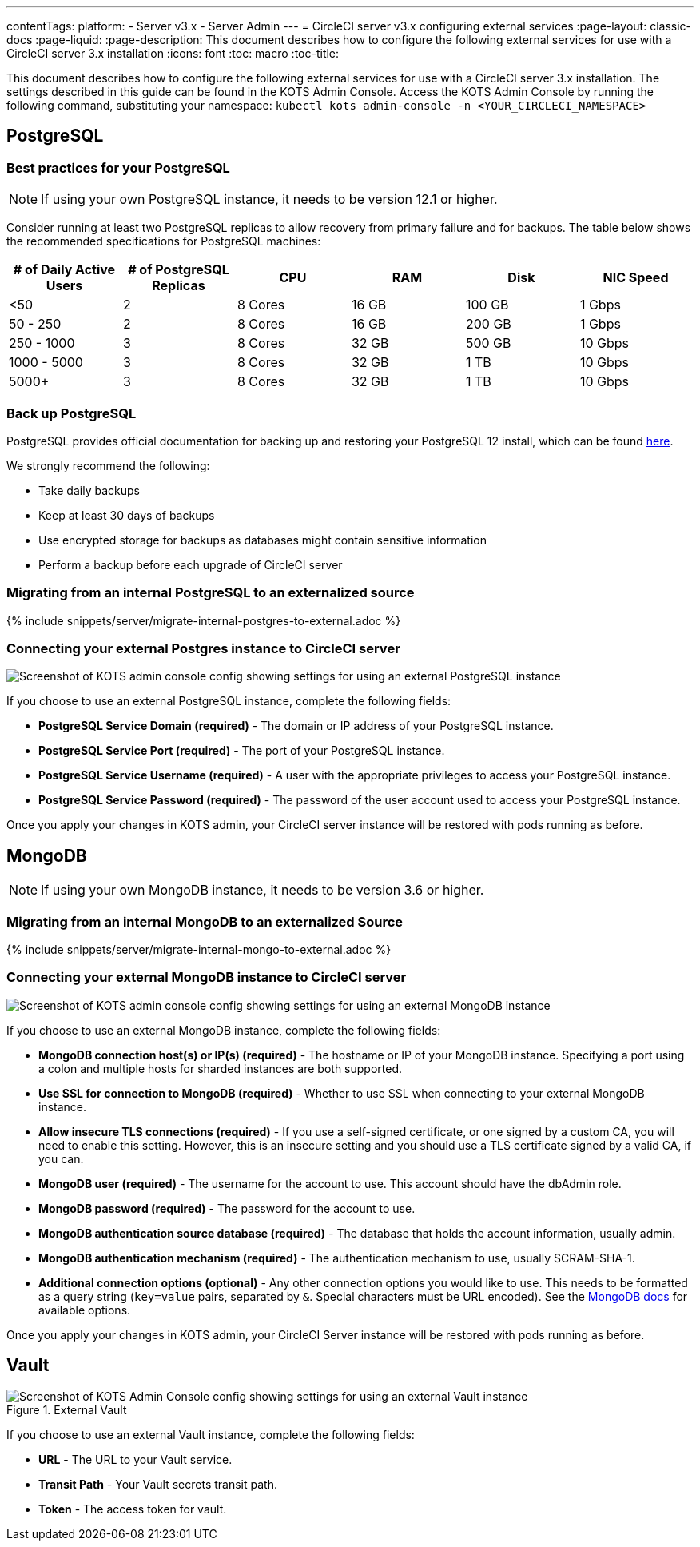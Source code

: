 ---
contentTags:
  platform:
  - Server v3.x
  - Server Admin
---
= CircleCI server v3.x configuring external services
:page-layout: classic-docs
:page-liquid:
:page-description: This document describes how to configure the following external services for use with a CircleCI server 3.x installation
:icons: font
:toc: macro
:toc-title:

This document describes how to configure the following external services for use with a CircleCI server 3.x installation. The settings described in this guide can be found in the KOTS Admin Console. Access the KOTS Admin Console by running the following command, substituting your namespace: `kubectl kots admin-console -n <YOUR_CIRCLECI_NAMESPACE>`

toc::[]

== PostgreSQL

=== Best practices for your PostgreSQL

NOTE: If using your own PostgreSQL instance, it needs to be version 12.1 or higher.

Consider running at least two PostgreSQL replicas to allow recovery from primary failure and for backups. The table below shows the recommended specifications for PostgreSQL machines:

[.table.table-striped]
[cols=6*, options="header", stripes=even]
|===
|# of Daily Active Users
|# of PostgreSQL Replicas
|CPU
|RAM
|Disk
|NIC Speed

|<50
|2
|8 Cores
|16 GB
|100 GB
| 1 Gbps

|50 - 250
|2
|8 Cores
|16 GB
|200 GB
|1 Gbps

|250 - 1000
|3
|8 Cores
|32 GB
|500 GB
|10 Gbps

|1000 - 5000
|3
|8 Cores
|32 GB
|1 TB
|10 Gbps

|5000+
|3
|8 Cores
|32 GB
|1 TB
|10 Gbps
|===

=== Back up PostgreSQL
PostgreSQL provides official documentation for backing up and restoring your PostgreSQL 12 install, which can be found https://www.postgresql.org/docs/12/backup.html[here].

We strongly recommend the following:

* Take daily backups
* Keep at least 30 days of backups
* Use encrypted storage for backups as databases might contain sensitive information
* Perform a backup before each upgrade of CircleCI server

[#migrating-from-internal-postgres]
=== Migrating from an internal PostgreSQL to an externalized source

{% include snippets/server/migrate-internal-postgres-to-external.adoc %}

[#connecting-your-external-postgres]
=== Connecting your external Postgres instance to CircleCI server

image::server-3-external-postgres.png[Screenshot of KOTS admin console config showing settings for using an external PostgreSQL instance]

If you choose to use an external PostgreSQL instance, complete the following fields:

* *PostgreSQL Service Domain (required)* - The domain or IP address of your PostgreSQL instance.

* *PostgreSQL Service Port (required)* - The port of your PostgreSQL instance.

* *PostgreSQL Service Username (required)* - A user with the appropriate privileges to access your PostgreSQL instance.

* *PostgreSQL Service Password (required)* - The password of the user account used to access your PostgreSQL instance.

Once you apply your changes in KOTS admin, your CircleCI server instance will be restored with pods running as before.

== MongoDB

NOTE: If using your own MongoDB instance, it needs to be version 3.6 or higher.

[#migrating-from-internal-mongodb]
=== Migrating from an internal MongoDB to an externalized Source

{% include snippets/server/migrate-internal-mongo-to-external.adoc %}

[#connecting-your-external-mongodb]
=== Connecting your external MongoDB instance to CircleCI server

image::server-3-external-mongo.png[Screenshot of KOTS admin console config showing settings for using an external MongoDB instance]

If you choose to use an external MongoDB instance, complete the following fields:

* *MongoDB connection host(s) or IP(s) (required)* -
The hostname or IP of your MongoDB instance. Specifying a port using a colon and multiple hosts for sharded instances are both supported.

* *Use SSL for connection to MongoDB (required)* -
Whether to use SSL when connecting to your external MongoDB instance.

* *Allow insecure TLS connections (required)* -
If you use a self-signed certificate, or one signed by a custom CA, you will need to enable this setting. However, this is an insecure setting and you should use a TLS certificate signed by a valid CA, if you can.

* *MongoDB user (required)* -
The username for the account to use. This account should have the dbAdmin role.

* *MongoDB password (required)* -
The password for the account to use.

* *MongoDB authentication source database (required)* -
The database that holds the account information, usually admin.

* *MongoDB authentication mechanism (required)* -
The authentication mechanism to use, usually SCRAM-SHA-1.

* *Additional connection options (optional)* -
Any other connection options you would like to use. This needs to be formatted as a query string (`key=value` pairs, separated by `&`. Special characters must be URL encoded). See the link:https://docs.mongodb.com/v3.6/reference/connection-string/[MongoDB docs] for available options.

Once you apply your changes in KOTS admin, your CircleCI Server instance will be restored with pods running as before.

== Vault

.External Vault
image::server-3-external-vault.png[Screenshot of KOTS Admin Console config showing settings for using an external Vault instance]

If you choose to use an external Vault instance, complete the following fields:

* *URL* - The URL to your Vault service.

* *Transit Path* - Your Vault secrets transit path.

* *Token* - The access token for vault.